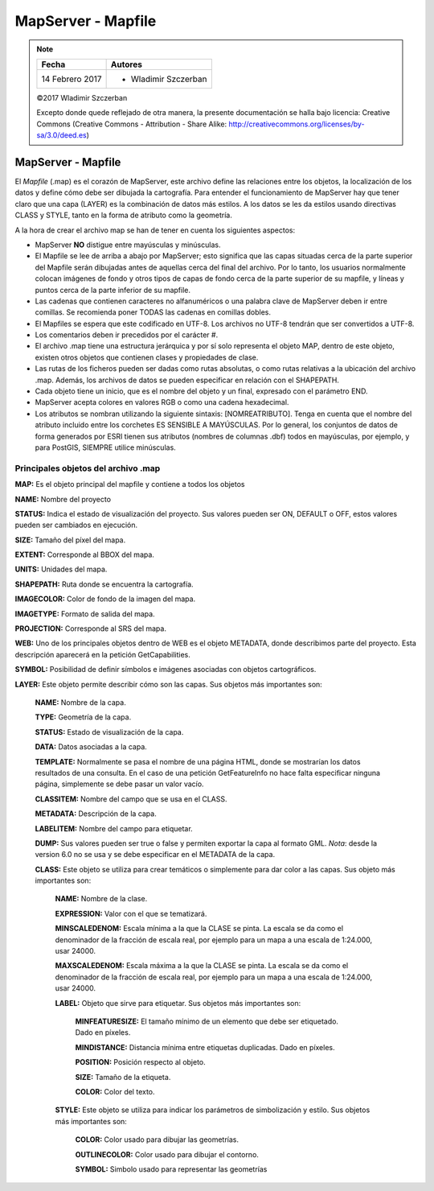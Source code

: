 **************************************************
MapServer - Mapfile
**************************************************

.. note::

	=================  ====================================================
	Fecha              Autores
	=================  ====================================================
	14 Febrero 2017    * Wladimir Szczerban
	=================  ====================================================

	©2017 Wladimir Szczerban

	Excepto donde quede reflejado de otra manera, la presente documentación se halla bajo licencia: Creative Commons (Creative Commons - Attribution - Share Alike: http://creativecommons.org/licenses/by-sa/3.0/deed.es)

MapServer - Mapfile
==================================================

El *Mapfile* (.map) es el corazón de MapServer, este archivo define las relaciones entre los objetos, la localización de los datos y define cómo debe ser dibujada la cartografía. Para entender el funcionamiento de MapServer hay que tener claro que una capa (LAYER) es la combinación de datos más estilos. A los datos se les da estilos usando directivas CLASS y STYLE, tanto en la forma de atributo como la geometría.

A la hora de crear el archivo map se han de tener en cuenta los siguientes aspectos:

* MapServer **NO** distigue entre mayúsculas y minúsculas.

* El Mapfile se lee de arriba a abajo por MapServer; esto significa que las capas situadas cerca de la parte superior del Mapfile serán dibujadas antes de aquellas cerca del final del archivo. Por lo tanto, los usuarios normalmente colocan imágenes de fondo y otros tipos de capas de fondo cerca de la parte superior de su mapfile, y líneas y puntos cerca de la parte inferior de su mapfile.

* Las cadenas que contienen caracteres no alfanuméricos o una palabra clave de MapServer deben ir entre comillas. Se recomienda poner TODAS las cadenas en comillas dobles.

* El Mapfiles se espera que este codificado en UTF-8. Los archivos no UTF-8 tendrán que ser convertidos a UTF-8.

* Los comentarios deben ir precedidos por el carácter #.

* El archivo .map tiene una estructura jerárquica y por sí solo representa el objeto MAP, dentro de este objeto, existen otros objetos que contienen clases y propiedades de clase.

* Las rutas de los ficheros pueden ser dadas como rutas absolutas, o como rutas relativas a la ubicación del archivo .map. Además, los archivos de datos se pueden especificar en relación con el SHAPEPATH.

* Cada objeto tiene un inicio, que es el nombre del objeto y un final, expresado con el parámetro END.

* MapServer acepta colores en valores RGB o como una cadena hexadecimal.

* Los atributos se nombran utilizando la siguiente sintaxis: [NOMREATRIBUTO]. Tenga en cuenta que el nombre del atributo incluido entre los corchetes ES SENSIBLE A MAYÚSCULAS. Por lo general, los conjuntos de datos de forma generados por ESRI tienen sus atributos (nombres de columnas .dbf) todos en mayúsculas, por ejemplo, y para PostGIS, SIEMPRE utilice minúsculas.

Principales objetos del archivo .map
####################################

**MAP:** Es el objeto principal del mapfile y contiene a todos los objetos

**NAME:** Nombre del proyecto

**STATUS:** Indica el estado de visualización del proyecto. Sus valores pueden ser ON, DEFAULT o OFF, estos valores pueden ser cambiados en ejecución.

**SIZE:** Tamaño del píxel del mapa.

**EXTENT:** Corresponde al BBOX del mapa.

**UNITS:** Unidades del mapa.

**SHAPEPATH:** Ruta donde se encuentra la cartografía.

**IMAGECOLOR:** Color de fondo de la imagen del mapa.

**IMAGETYPE:** Formato de salida del mapa.

**PROJECTION:** Corresponde al SRS del mapa.

**WEB:** Uno de los principales objetos dentro de WEB es el objeto METADATA, donde describimos parte del proyecto. Esta descripción aparecerá en la petición GetCapabilities.

**SYMBOL:** Posibilidad de definir símbolos e imágenes asociadas con objetos cartográficos.

**LAYER:** Este objeto permite describir cómo son las capas. Sus objetos más importantes son:

  **NAME:** Nombre de la capa.

  **TYPE:** Geometría de la capa.

  **STATUS:** Estado de visualización de la capa.

  **DATA:** Datos asociadas a la capa.

  **TEMPLATE:** Normalmente se pasa el nombre de una página HTML, donde se mostrarían los datos resultados de una consulta. En el caso de una petición GetFeatureInfo no hace falta especificar ninguna página, simplemente se debe pasar un valor vacío.

  **CLASSITEM:** Nombre del campo que se usa en el CLASS.

  **METADATA:** Descripción de la capa.

  **LABELITEM:** Nombre del campo para etiquetar.

  **DUMP:** Sus valores pueden ser true o false y permiten exportar la capa al
  formato GML. *Nota*: desde la version 6.0 no se usa y se debe especificar en el METADATA de la capa.

  **CLASS:** Este objeto se utiliza para crear temáticos o simplemente para dar color a las capas. Sus objeto más importantes son:

    **NAME:** Nombre de la clase.

    **EXPRESSION:** Valor con el que se tematizará.

    **MINSCALEDENOM:** Escala mínima a la que la CLASE se pinta. La escala se da como el denominador de la fracción de escala real, por ejemplo para un mapa a una escala de 1:24.000, usar 24000.

    **MAXSCALEDENOM:** Escala máxima a la que la CLASE se pinta. La escala se da como el denominador de la fracción de escala real, por ejemplo para un mapa a una escala de 1:24.000, usar 24000.

    **LABEL:** Objeto que sirve para etiquetar. Sus objetos más importantes son:

      **MINFEATURESIZE:** El tamaño mínimo de un elemento que debe ser etiquetado. Dado en píxeles.

      **MINDISTANCE:** Distancia mínima entre etiquetas duplicadas. Dado en píxeles.

      **POSITION:** Posición respecto al objeto.

      **SIZE:** Tamaño de la etiqueta.

      **COLOR:** Color del texto.

    **STYLE:** Este objeto se utiliza para indicar los parámetros de simbolización y estilo. Sus objetos más importantes son:

      **COLOR:** Color usado para dibujar las geometrías.

      **OUTLINECOLOR:** Color usado para dibujar el contorno.

      **SYMBOL:** Simbolo usado para representar las geometrías
